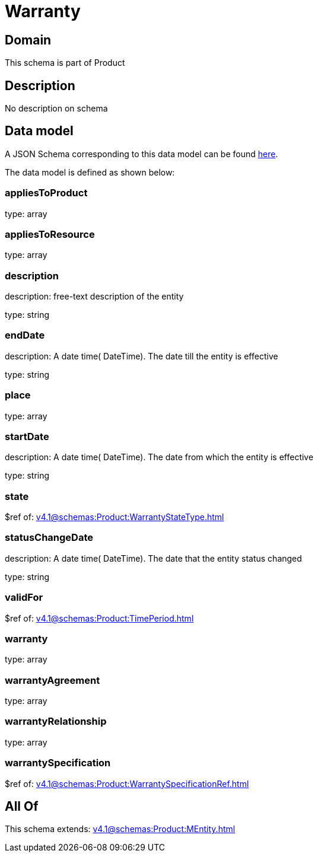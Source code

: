 = Warranty

[#domain]
== Domain

This schema is part of Product

[#description]
== Description

No description on schema


[#data_model]
== Data model

A JSON Schema corresponding to this data model can be found https://tmforum.org[here].

The data model is defined as shown below:


=== appliesToProduct
type: array


=== appliesToResource
type: array


=== description
description: free-text description of the entity

type: string


=== endDate
description: A date time( DateTime). The date till the entity is effective

type: string


=== place
type: array


=== startDate
description: A date time( DateTime). The date from which the entity is effective

type: string


=== state
$ref of: xref:v4.1@schemas:Product:WarrantyStateType.adoc[]


=== statusChangeDate
description: A date time( DateTime). The date that the entity status changed

type: string


=== validFor
$ref of: xref:v4.1@schemas:Product:TimePeriod.adoc[]


=== warranty
type: array


=== warrantyAgreement
type: array


=== warrantyRelationship
type: array


=== warrantySpecification
$ref of: xref:v4.1@schemas:Product:WarrantySpecificationRef.adoc[]


[#all_of]
== All Of

This schema extends: xref:v4.1@schemas:Product:MEntity.adoc[]
